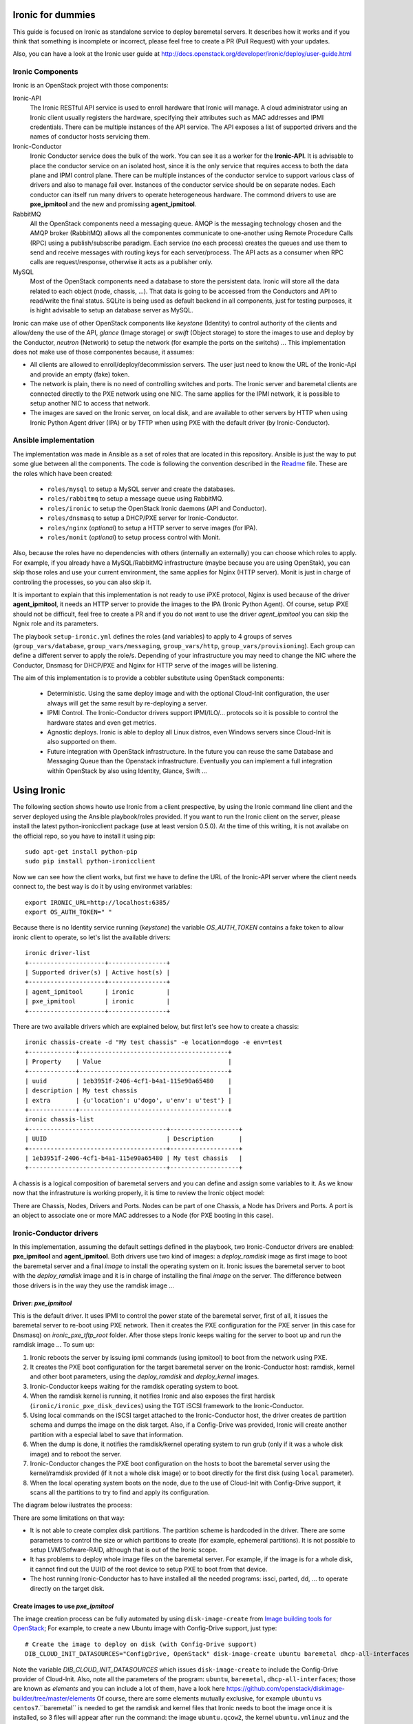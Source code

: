 Ironic for dummies
==================

This guide is focused on Ironic as standalone service to deploy baremetal 
servers. It describes how it works and if you think that something is 
incomplete or incorrect, please feel free to create a PR (Pull Request) with 
your updates.

Also, you can have a look at the Ironic user guide at 
http://docs.openstack.org/developer/ironic/deploy/user-guide.html


Ironic Components
-----------------

Ironic is an OpenStack project with those components:

Ironic-API
  The Ironic RESTful API service is used to enroll hardware that Ironic will 
  manage. A cloud administrator using an Ironic client usually registers the 
  hardware, specifying their attributes such as MAC addresses and IPMI 
  credentials. There can be multiple instances of the API service. The API 
  exposes a list of supported drivers and the names of conductor hosts 
  servicing them.

Ironic-Conductor
  Ironic Conductor service does the bulk of the work. You can see it as a worker
  for the **Ironic-API**. It is advisable to place the conductor service on an 
  isolated host, since it is the only service that requires access to both the 
  data plane and IPMI control plane. There can be multiple instances of the 
  conductor service to support various class of drivers and also to manage fail 
  over. Instances of the conductor service should be on separate nodes. Each 
  conductor can itself run many drivers to operate heterogeneous hardware. The
  commond drivers to use are **pxe_ipmitool** and the new and promissing 
  **agent_ipmitool**.

RabbitMQ
  All the OpenStack components need a messaging queue. AMQP is the messaging 
  technology chosen and the AMQP broker (RabbitMQ) allows all the componentes 
  communicate to one-another using Remote Procedure Calls (RPC) using a 
  publish/subscribe paradigm. Each service (no each process) creates the queues
  and use them to send and receive messages with routing keys for each 
  server/process. The API acts as a consumer when RPC calls are 
  request/response, otherwise it acts as a publisher only.

MySQL
  Most of the OpenStack components need a database to store the persistent data.
  Ironic will store all the data related to each object (node, chassis, ...). 
  That data is going to be accessed from the Conductors and API to read/write 
  the final status. SQLite is being used as default backend in all components, 
  just for testing purposes, it is hight advisable to setup an database server 
  as MySQL.

.. image:: deployment_architecture.png

Ironic can make use of other OpenStack components like *keystone* (Identity) 
to control authority of the clients and allow/deny the use of the API, 
*glance* (Image storage) or *swift* (Object storage) to store the images to 
use and deploy by the Conductor, *neutron* (Network) to setup the network 
(for example the ports on the switchs) ...  This implementation does 
not make use of those componentes because, it assumes:

* All clients are allowed to enroll/deploy/decommission servers. The user
  just need to know the URL of the Ironic-Api and provide an empty (fake) token.
* The network is plain, there is no need of controlling switches and ports.
  The Ironic server and baremetal clients are connected directly to the PXE 
  network using one NIC. The same applies for the IPMI network, it is possible 
  to setup another NIC to access that network. 
* The images are saved on the Ironic server, on local disk, and are available to
  other servers by HTTP when using Ironic Python Agent driver (IPA) or by TFTP 
  when using PXE with the default driver (by Ironic-Conductor).



Ansible implementation
----------------------

The implementation was made in Ansible as a set of roles that are located in 
this repository. Ansible is just the way to put some glue between all the
components. The code is following the convention described in the
`Readme <https://github.com/jriguera/ansible-ironic-standalone/blob/master/roles/README.md>`_
file. These are the roles which have been created:

 - ``roles/mysql`` to setup a MySQL server and create the databases.
 - ``roles/rabbitmq`` to setup a message queue using RabbitMQ.
 - ``roles/ironic`` to setup the OpenStack Ironic daemons (API and Conductor).
 - ``roles/dnsmasq`` to setup a DHCP/PXE server for Ironic-Conductor.
 - ``roles/nginx`` (*optional*) to setup a HTTP server to serve images (for IPA).
 - ``roles/monit`` (*optional*) to setup process control with Monit.

Also, because the roles have no dependencies with others (internally an 
externally) you can choose which roles to apply. For example, if you already 
have a MySQL/RabbitMQ infrastructure (maybe because you are using OpenStak), you 
can skip those roles and use your current environment, the same applies for 
Nginx (HTTP server). Monit is just in charge of controling the processes, so you 
can also skip it. 

It is important to explain that this implementation is not ready to use iPXE 
protocol, Nginx is used because of the driver **agent_ipmitool**, it needs an HTTP 
server to provide the images to the IPA (Ironic Python Agent). Of course, setup 
iPXE should not be difficult, feel free to create a PR and if you do not want 
to use the driver *agent_ipmitool* you can skip the Ngnix role and its parameters.

The playbook ``setup-ironic.yml`` defines the roles (and variables) to apply to
4 groups of serves (``group_vars/database``, ``group_vars/messaging``, 
``group_vars/http``, ``group_vars/provisioning``). Each group can define a 
different server to apply the role/s. Depending of your infrastructure you may
need to change the NIC where the Conductor, Dnsmasq for DHCP/PXE and Nginx for 
HTTP serve of the images will be listening.

The aim of this implementation is to provide a cobbler substitute using 
OpenStack components:

 * Deterministic. Using the same deploy image and with the optional Cloud-Init 
   configuration, the user always will get the same result by re-deploying a 
   server.
 * IPMI Control. The Ironic-Conductor drivers support IPMI/ILO/... protocols so
   it is possible to control the hardware states and even get metrics.
 * Agnostic deploys. Ironic is able to deploy all Linux distros, even Windows
   servers since Cloud-Init is also supported on them.
 * Future integration with OpenStack infrastructure. In the future you can 
   reuse the same Database and Messaging Queue than the Openstack infrastructure. 
   Eventually you can implement a full integration within OpenStack by also using
   Identity, Glance, Swift ...


Using Ironic
============

The following section shows howto use Ironic from a client prespective, by using 
the Ironic command line client and the server deployed using the Ansible 
playbook/roles provided. If you want to run the Ironic client on the server,
please install the latest python-ironicclient package (use at least version 0.5.0).
At the time of this writing, it is not availabe on the official repo, so you
have to install it using pip::

  sudo apt-get install python-pip
  sudo pip install python-ironicclient

Now we can see how the client works, but first we have to define the URL of the 
Ironic-API server where the client needs connect to, the best way is do it by
using environmet variables::

  export IRONIC_URL=http://localhost:6385/
  export OS_AUTH_TOKEN=" "

Because there is no Identity service running (*keystone*) the variable 
*OS_AUTH_TOKEN* contains a fake token to allow ironic client to operate,
so let's list the available drivers::

  ironic driver-list
  +---------------------+----------------+
  | Supported driver(s) | Active host(s) |
  +---------------------+----------------+
  | agent_ipmitool      | ironic         |
  | pxe_ipmitool        | ironic         |
  +---------------------+----------------+


There are two available drivers which are explained below, but first let's see 
how to create a chassis::

  ironic chassis-create -d "My test chassis" -e location=dogo -e env=test
  +-------------+-----------------------------------------+
  | Property    | Value                                   |
  +-------------+-----------------------------------------+
  | uuid        | 1eb3951f-2406-4cf1-b4a1-115e90a65480    |
  | description | My test chassis                         |
  | extra       | {u'location': u'dogo', u'env': u'test'} |
  +-------------+-----------------------------------------+
  ironic chassis-list
  +--------------------------------------+-------------------+
  | UUID                                 | Description       |
  +--------------------------------------+-------------------+
  | 1eb3951f-2406-4cf1-b4a1-115e90a65480 | My test chassis   |
  +--------------------------------------+-------------------+

A chassis is a logical composition of baremetal servers and you can define and 
assign some variables to it. As we know now that the infrastruture is working 
properly, it is time to review the Ironic object model:

.. image:: ironic-model.jpg

There are Chassis, Nodes, Drivers and Ports. Nodes can be part of one Chassis,
a Node has Drivers and Ports. A port is an object to associate one or more
MAC addresses to a Node (for PXE booting in this case).


Ironic-Conductor drivers
------------------------

In this implementation, assuming the default settings defined in the playbook, 
two Ironic-Conductor drivers are enabled: **pxe_ipmitool** and **agent_ipmitool**. 
Both drivers use two kind of images: a *deploy_ramdisk* image as first image to 
boot the baremetal server and a final *image* to install the operating system 
on it. Ironic issues the baremetal server to boot with the *deploy_ramdisk* image 
and it is in charge of installing the final *image* on the server. The difference 
between those drivers is in the way they use the ramdisk image ...


Driver: *pxe_ipmitool*
^^^^^^^^^^^^^^^^^^^^^^

This is the default driver. It uses IPMI to control the power state of the 
baremetal server, first of all, it issues the baremetal server to re-boot
using PXE network. Then it creates the PXE configuration for the PXE server (in
this case for Dnsmasq) on *ironic_pxe_tftp_root* folder. After those steps 
Ironic keeps waiting for the server to boot up and run the ramdisk image ...
To sum up:

1. Ironic reboots the server by issuing ipmi commands (using ipmitool) 
   to boot from the network using PXE.
2. It creates the PXE boot configuration for the target baremetal server on 
   the Ironic-Conductor host: ramdisk, kernel and other boot parameters, using 
   the *deploy_ramdisk* and *deploy_kernel* images.
3. Ironic-Conductor keeps waiting for the ramdisk operating system to boot.
4. When the ramdisk kernel is running, it notifies Ironic and also exposes 
   the first hardisk (``ironic/ironic_pxe_disk_devices``) using the TGT iSCSI 
   framework to the Ironic-Conductor.
5. Using local commands on the iSCSI target attached to the Ironic-Conductor
   host, the driver creates de partition schema and dumps the image on the 
   disk target. Also, if a Config-Drive was provided, Ironic will create another
   partition with a especial label to save that information.
6. When the dump is done, it notifies the ramdisk/kernel operating system
   to run grub (only if it was a whole disk image) and to reboot the server. 
7. Ironic-Conductor changes the PXE boot configuration on the hosts to boot 
   the baremetal server using the kernel/ramdisk provided (if it not a whole
   disk image) or to boot directly for the first disk (using ``local`` 
   parameter).
8. When the local operating system boots on the node, due to the use of
   Cloud-Init with Config-Drive support, it scans all the partitions to try
   to find and apply its configuration.

The diagram below ilustrates the process:
   
.. image:: ironic-sequence-pxe-deploy.png


There are some limitations on that way:

* It is not able to create complex disk partitions. The partition scheme is 
  hardcoded in the driver. There are some parameters to control the size or
  which partitions to create (for example, ephemeral partitions). It is not 
  possible to setup LVM/Sofware-RAID, although that is out of the Ironic scope.
* It has problems to deploy whole image files on the baremetal server. For
  example, if the image is for a whole disk, it cannot find out the UUID of
  the root device to setup PXE to boot from that device. 
* The host running Ironic-Conductor has to have installed all the needed 
  programs: issci, parted, dd, ... to operate directly on the target disk.


Create images to use *pxe_ipmitool*
^^^^^^^^^^^^^^^^^^^^^^^^^^^^^^^^^^^

The image creation process can be fully automated by using ``disk-image-create``
from `Image building tools for OpenStack <https://github.com/openstack/diskimage-builder>`_;
For example, to create a new Ubuntu image with Config-Drive support, just type::

  # Create the image to deploy on disk (with Config-Drive support)
  DIB_CLOUD_INIT_DATASOURCES="ConfigDrive, OpenStack" disk-image-create ubuntu baremetal dhcp-all-interfaces -o ubuntu

Note the variable *DIB_CLOUD_INIT_DATASOURCES* which issues ``disk-image-create``
to include the Config-Drive provider of Cloud-Init. Also, note all the 
parameters of the program: ``ubuntu``, ``baremetal``, ``dhcp-all-interfaces``;
those are known as *elements* and you can include a lot of them, have a look 
here https://github.com/openstack/diskimage-builder/tree/master/elements
Of course, there are some elements mutually exclusive, for example ``ubuntu`` 
vs ``centos7``.``baremetal`` is needed to get the ramdisk and kernel files that 
Ironic needs to boot the image once it is installed, so 3 files will appear 
after run the command: the image ``ubuntu.qcow2``, the kernel ``ubuntu.vmlinuz`` 
and the ramdisk ``ubuntu.initrd``.

In the same way, to create a deploy ramdisk image, just type::

  ramdisk-image-create ubuntu deploy-ironic -o ubuntu-deploy-ramdisk

It will create a ramdisk image file ``ubuntu-deploy-ramdisk.initramfs`` and a 
kernel ``ubuntu-deploy-ramdisk.kernel``.

To operate with those images, copy all the generated files to the folder 
``/var/lib/ironic/images/`` (``ironic/ironic_pxe_images_path``) on the Ironic 
server.


Operation
---------
 
Let's see how to use the *pxe_ipmitool* driver to deploy a new baremetal
server. First of all, we have to define it by choosing a name and by
defining the IPMI settings::

  # UUID of the chassis defined above
  CHASSIS=1eb3951f-2406-4cf1-b4a1-115e90a65480
  # Name of the new server
  NAME=test1
  # MAC address for PXE
  MAC=00:25:90:8f:51:a0
  # IPMI ip with (ADMIN/ADMIN as user/password)
  IPMI=10.0.0.2
  # Define the new server on the chassis using the driver pxe_ipmitool
  ironic node-create -c $CHASSIS -n $NAME -d pxe_ipmitool -i ipmi_address=$IPMI -i ipmi_username=ADMIN -i ipmi_password=ADMIN -i deploy_kernel=file:///var/lib/ironic/images/ubuntu-deploy-ramdisk.kernel" -i deploy_ramdisk=file:///var/lib/ironic/images/ubuntu-deploy-ramdisk.initramfs
  +--------------+-----------------------------------------------------------------------------------+
  | Property     | Value                                                                             |
  +--------------+-----------------------------------------------------------------------------------+
  | uuid         | 7cefe9c2-031e-4160-b42e-6a7035a7873b                                              |
  | driver_info  | {u'deploy_kernel': u'file:///var/lib/ironic/images/ubuntu-deploy-ramdisk.kernel', |
  |              | u'ipmi_address': u'10.0.0.2', u'ipmi_username': u'ADMIN',                         |
  |              | u'ipmi_password': u'******', u'deploy_ramdisk': u'file:///var/lib/ironic          |
  |              | /images/ubuntu-deploy-ramdisk.initramfs'}                                         |
  | extra        | {}                                                                                |
  | driver       | pxe_ipmitool                                                                      |
  | chassis_uuid | 1eb3951f-2406-4cf1-b4a1-115e90a65480                                              |
  | properties   | {}                                                                                |
  | name         | test1                                                                             |
  +--------------+-----------------------------------------------------------------------------------+
  # Get the UUID of the new node
  UUID=$(ironic node-list | awk "/$NAME/ { print \$2 }")
  # Define the port: the link between the MAC and the server
  ironic port-create -n $UUID -a $MAC
  +-----------+--------------------------------------+
  | Property  | Value                                |
  +-----------+--------------------------------------+
  | node_uuid | 7cefe9c2-031e-4160-b42e-6a7035a7873b |
  | extra     | {}                                   |
  | uuid      | 324a4602-8cec-47d7-b496-241c081cbcee |
  | address   | 00:25:90:8f:51:a0                    |
  +-----------+--------------------------------------+


Now it's time to define the final image to install on the baremetal server::

  # Ironic needs the checksum of the image
  MD5=$(md5sum /var/lib/ironic/images/ubuntu.qcow2 | cut -d' ' -f 1)
  # Define the image to install on the server
  ironic node-update $UUID add instance_info/image_source=file:///var/lib/ironic/images/ubuntu.qcow2 instance_info/kernel=file:///var/lib/ironic/images/ubuntu.vmlinuz instance_info/ramdisk=file:///var/lib/ironic/images/ubuntu.initrd instance_info/root_gb=10 instance_info/image_checksum=$MD5
  +------------------------+------------------------------------------------------------------------+
  | Property               | Value                                                                  |
  +------------------------+------------------------------------------------------------------------+
  | target_power_state     | None                                                                   |
  | extra                  | {}                                                                     |
  | last_error             | None                                                                   |
  | updated_at             | 2015-05-28T12:53:23+00:00                                              |
  | maintenance_reason     | None                                                                   |
  | provision_state        | available                                                              |
  | uuid                   | 7cefe9c2-031e-4160-b42e-6a7035a7873b                                   |
  | console_enabled        | False                                                                  |
  | target_provision_state | None                                                                   |
  | maintenance            | False                                                                  |
  | inspection_started_at  | None                                                                   |
  | inspection_finished_at | None                                                                   |
  | power_state            | power off                                                              |
  | driver                 | pxe_ipmitool                                                           |
  | reservation            | None                                                                   |
  | properties             | {}                                                                     |
  | instance_uuid          | None                                                                   |
  | name                   | test1                                                                  |
  | driver_info            | {u'ipmi_password': u'******', u'ipmi_address': u'10.0.0.2',            |
  |                        | u'ipmi_username': u'ADMIN', u'deploy_kernel': u'file:///var/lib/ironic |
  |                        | /images/ubuntu-deploy-ramdisk.kernel', u'deploy_ramdisk': u'file:///va |
  |                        | r/lib/ironic/images/ubuntu-deploy-ramdisk.initramfs'}                  |
  | created_at             | 2015-05-28T12:52:23+00:00                                              |
  | driver_internal_info   | {}                                                                     |
  | chassis_uuid           | 1eb3951f-2406-4cf1-b4a1-115e90a65480                                   |
  | instance_info          | {u'ramdisk': u'file:///var/lib/ironic/images/ubuntu.initrd',           |
  |                        | u'kernel': u'file:///var/lib/ironic/images/ubuntu.vmlinuz',            |
  |                        | u'root_gb': 10, u'image_source': u'file:///var/lib/ironic/images/      |
  |                        | ubuntu.qcow2', u'image_checksum': u'a2b651231f7cdd5fc45a3ce961b2b2da'} |
  +------------------------+------------------------------------------------------------------------+
  # Validate the node parameters
  ironic node-validate $UUID
  +------------+--------+---------------------------------------------------------------+
  | Interface  | Result | Reason                                                        |
  +------------+--------+---------------------------------------------------------------+
  | console    | False  | Missing 'ipmi_terminal_port' parameter in node's driver_info. |
  | deploy     | True   |                                                               |
  | inspect    | None   | not supported                                                 |
  | management | True   |                                                               |
  | power      | True   |                                                               |
  +------------+--------+---------------------------------------------------------------+

Remember you can define more parameters on the node: swap space, ephemeral
size and format, etc. In this example, the console is failing because the 
hardware that we are using does not support remote console, if your hardware 
supports that, you can define the UDP por using *ipmi_terminal_port* and by
issuing a command you could get a link to see the remote console (in the
current implementation it uses internally ``shellinabox`` program).

At this time we have to provide the node provisioning configuration by using
Config-Drive provider for Cloud-Init. More information about Cloud-Init here
but it is a program which run in the boot process to configure all the settings.
The Ironic client needs a parameter pointing to a folder with all Cloud-Drive
structure, then it will pack those files and write them in the step 5 (after 
creating the partitions and dump the final image on the baremetal server).
More information about Cloud-Drive on OpenStack here: 
Let's create manually those configuration files::

  # Create a temp folder structure
  mkdir -p /tmp/$NAME/latest /tmp/$NAME/content /tmp/$NAME/latest
  # Create the main file
  cat EOF >> /tmp/$NAME/latest
  EOF
  cp /tmp/$NAME/latest /tmp/$NAME/latest

Currently the community is working on a way to define the network information
(and much more) in an agnostic way, not depending on the distribution:



Ironic will assume that the image is not a whole disk image 
'is_whole_disk_image == False' (on *driver_internal_info*) because there are a
kernel and a ramdisk parameters defined. That is not a problem, because the
images were created using the Image building tools for OpenStack and those are
not whole disk images. If you want to deploy whole disk images, you have to
use the ``agent_ipmitool`` driver.





.. image:: ironic-sequence-ipa-deploy.png






Thanks to: http://www.slideshare.net/enigmadragon/ironic
https://journal.paul.querna.org/articles/2014/07/02/putting-teeth-in-our-public-cloud/
